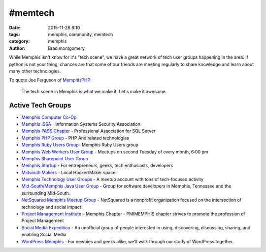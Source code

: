 #memtech
########

:date: 2015-11-26 8:10
:tags: memphis, community, memtech
:category: memphis
:author: Brad montgomery


While Memphis isn't know for it's "tech scene", we have a great network of
tech user groups happening in the area. If python is not your thing, chances
are that some of our friends are meeting regularly to share knowledge and learn
about many other technologies.


To quote Joe Ferguson of `MemphisPHP <http://www.memphisphp.org/>`_:

    The tech scene in Memphis is what we make it. Let's make it awesome.


Active Tech Groups
------------------

* `Memphis Computer Co-Op <http://computercoop.org/>`_

* `Memphis ISSA <http://memphis.issa.org/>`_ - Information Systems Security Association
* `Memphis PASS Chapter <http://mem-pass.org/>`_ - Professional Association for SQL Server
* `Memphis PHP Group <http://www.memphisphp.org/>`_ - PHP And related technologies
* `Memphis Ruby Users Group <http://www.meetup.com/memphis-technology-user-groups/>`_- Memphis Ruby Users group
* `Memphis Web Workers User Group <http://www.memphiswebworkers.com/>`_ - Meetups on second Tuesday of every month, 6:00 pm
* `Memphis Sharepoint User Group <http://sharepoint.memphissharepointgroup.com>`_
* `Memphis Startup <http://www.meetup.com/Memphis_startup_meetup/>`_ - For entrepreneurs, geeks, tech enthusiasts, developers
* `Midsouth Makers <http://www.midsouthmakers.org/>`_ - Local Hacker/Maker space
* `Memphis Technology User Groups <http://www.meetup.com/memphis-technology-user-groups/>`_ - A meetup account with tons of tech-focused activity
* `Mid-South/Memphis Java User Group <http://www.memphisjug.org/>`_ - Group for software developers in Memphis, Tennessee and the surrounding Mid-South.
* `NetSquared Memphis Meetup Group <http://www.meetup.com/Netsquared-Memphis-Meetup-Group/>`_ - NetSquared is a nonprofit organization focused on the intersection of technology and social impact
* `Project Management Institute <http://pmimemphis.org/>`_ – Memphis Chapter - PMIMEMPHIS chapter strives to promote the profession of Project Management
* `Social Media Expedition <http://www.socialexpedition.com/>`_ - An unofficial group of people interested in using, discovering, discussing, sharing, and enabling Social Media
* `WordPress Memphis <http://www.meetup.com/wordpress-memphis>`_ - For newbies and geeks alike, we'll walk through our study of WordPress together.
